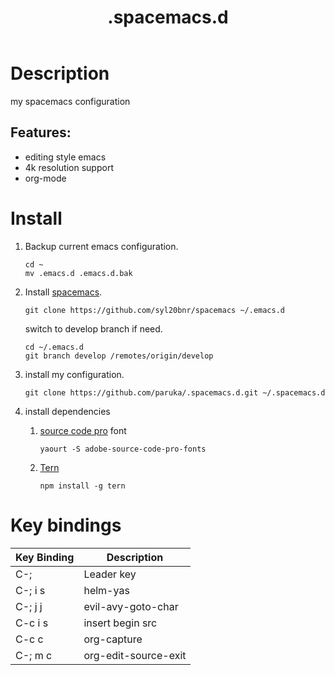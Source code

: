 #+TITLE: .spacemacs.d

* Table of Contents                                        :TOC_4_gh:noexport:
- [[#description][Description]]
  -  [[#features][Features:]]
- [[#install][Install]]
- [[#key-bindings][Key bindings]]

* Description
  my spacemacs configuration
**  Features:
   - editing style emacs
   - 4k resolution support
   - org-mode
* Install
  1. Backup current emacs configuration.
     #+BEGIN_SRC shell
     cd ~
     mv .emacs.d .emacs.d.bak
     #+END_SRC
  2. Install [[https:github.com/syl20bnr/spacemacs][spacemacs]].
     #+BEGIN_SRC shell
     git clone https://github.com/syl20bnr/spacemacs ~/.emacs.d
     #+END_SRC

     switch to develop branch if need.
     #+BEGIN_SRC shell
     cd ~/.emacs.d
     git branch develop /remotes/origin/develop
     #+END_SRC
  3. install my configuration.
     #+BEGIN_SRC shell
     git clone https://github.com/paruka/.spacemacs.d.git ~/.spacemacs.d
     #+END_SRC
  4. install dependencies
     1. [[https:github.com/adobe-fonts/source-code-pro][source code pro]] font
        #+BEGIN_EXAMPLE
        yaourt -S adobe-source-code-pro-fonts
        #+END_EXAMPLE
     2. [[http://ternjs.net//][Tern]]
        #+BEGIN_EXAMPLE
        npm install -g tern
        #+END_EXAMPLE
* Key bindings
  | Key Binding | Description          |
  |-------------+----------------------|
  | C-;         | Leader key           |
  | C-; i s     | helm-yas             |
  | C-; j j     | evil-avy-goto-char   |
  | C-c i s     | insert begin src     |
  | C-c c       | org-capture          |
  | C-; m c     | org-edit-source-exit |
